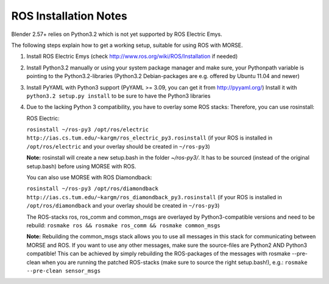 ROS Installation Notes
~~~~~~~~~~~~~~~~~~~~~~

Blender 2.57+ relies on Python3.2 which is not yet supported by ROS Electric
Emys. 

The following steps explain how to get a working setup, suitable for using ROS
with MORSE.

#. Install ROS Electric Emys (check http://www.ros.org/wiki/ROS/Installation if
   needed)

#. Install Python3.2 manually or using your system package manager and make
   sure, your Pythonpath variable is pointing to the Python3.2-libraries
   (Python3.2 Debian-packages are e.g. offered by Ubuntu 11.04 and newer) 

#. Install PyYAML with Python3 support (PyYAML >= 3.09, you can get it from
   http://pyyaml.org/) Install it with ``python3.2 setup.py install`` to be sure
   to have the Python3 libraries

#. Due to the lacking Python 3 compatibility, you have to overlay some ROS
   stacks: Therefore, you can use rosinstall:

   ROS Electric:

   ``rosinstall ~/ros-py3 /opt/ros/electric
   http://ias.cs.tum.edu/~kargm/ros_electric_py3.rosinstall`` (if your ROS is
   installed in ``/opt/ros/electric`` and your overlay should be created in
   ``~/ros-py3``)
       
   **Note:** rosinstall will create a new setup.bash in the folder *~/ros-py3/*.
   It has to be sourced (instead of the original setup.bash) before using MORSE 
   with ROS.

   You can also use MORSE with ROS Diamondback:

   ``rosinstall ~/ros-py3 /opt/ros/diamondback
   http://ias.cs.tum.edu/~kargm/ros_diamondback_py3.rosinstall`` (if your ROS
   is installed in ``/opt/ros/diamondback`` and your overlay should be created
   in ``~/ros-py3``) 

   The ROS-stacks ros, ros_comm and common_msgs are overlayed by Python3-compatible
   versions and need to be rebuild: ``rosmake ros && rosmake ros_comm && rosmake
   common_msgs``

   **Note:** Rebuilding the common_msgs stack allows you to use all messages in this
   stack for communicating between MORSE and ROS. If you want to use any other
   messages, make sure the source-files are Python2 AND Python3 compatible! This
   can be achieved by simply rebuilding the ROS-packages of the messages with
   rosmake --pre-clean when you are running the patched ROS-stacks (make sure to
   source the right setup.bash!), e.g.: ``rosmake --pre-clean sensor_msgs``
